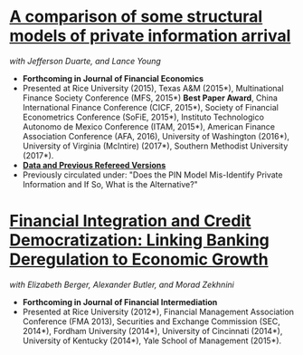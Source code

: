 
* [[https://ssrn.com/abstract=2564369][A comparison of some structural models of private information arrival]]
/with Jefferson Duarte, and Lance Young/ 
- *Forthcoming in Journal of Financial Economics*
- Presented at Rice University (2015), Texas A&M (2015*), Multinational Finance
  Society Conference (MFS, 2015*) *Best Paper Award*, China International
  Finance Conference (CICF, 2015*), Society of Financial Econometrics Conference
  (SoFiE, 2015*), Instituto Technologico Autonomo de Mexico Conference (ITAM,
  2015*), American Finance Association Conference (AFA, 2016), University of
  Washington (2016*), University of Virginia (McIntire) (2017*), Southern
  Methodist University (2017*).
- *[[https://edwinhu.github.io/pin/][Data and Previous Refereed Versions]]*
- Previously circulated under: "Does the PIN Model Mis-Identify Private Information and If So, What is the Alternative?"


* [[https://ssrn.com/abstract=2139679][Financial Integration and Credit Democratization: Linking Banking Deregulation to Economic Growth]]
/with Elizabeth Berger, Alexander Butler, and Morad Zekhnini/

- *Forthcoming in Journal of Financial Intermediation*
- Presented at Rice University (2012*), Financial Management Association
  Conference (FMA 2013), Securities and Exchange Commission (SEC, 2014*),
  Fordham University (2014*), University of Cincinnati (2014*), University of
  Kentucky (2014*), Yale School of Management (2015*).
